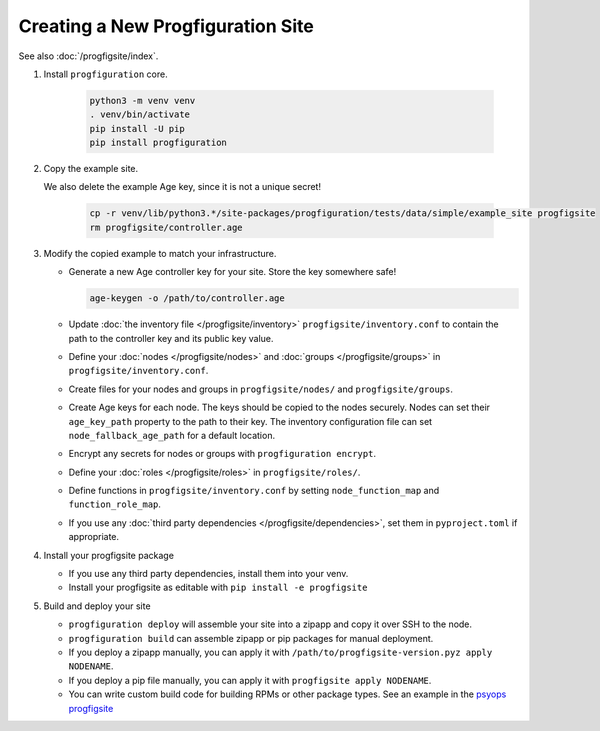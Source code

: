 Creating a New Progfiguration Site
==================================

See also :doc:`/progfigsite/index`.

1.  Install ``progfiguration`` core.

        .. code-block:: bash

            python3 -m venv venv
            . venv/bin/activate
            pip install -U pip
            pip install progfiguration

2.  Copy the example site.

    We also delete the example Age key, since it is not a unique secret!

        .. code-block:: bash

            cp -r venv/lib/python3.*/site-packages/progfiguration/tests/data/simple/example_site progfigsite
            rm progfigsite/controller.age

3.  Modify the copied example to match your infrastructure.

    *   Generate a new Age controller key for your site.
        Store the key somewhere safe!

        .. code-block:: bash

            age-keygen -o /path/to/controller.age

    *   Update :doc:`the inventory file </progfigsite/inventory>` ``progfigsite/inventory.conf`` to contain the path to the controller key and its public key value.
    *   Define your :doc:`nodes </progfigsite/nodes>` and :doc:`groups </progfigsite/groups>` in ``progfigsite/inventory.conf``.
    *   Create files for your nodes and groups in ``progfigsite/nodes/`` and ``progfigsite/groups``.
    *   Create Age keys for each node.
        The keys should be copied to the nodes securely.
        Nodes can set their ``age_key_path`` property to the path to their key.
        The inventory configuration file can set ``node_fallback_age_path`` for a default location.
    *   Encrypt any secrets for nodes or groups with ``progfiguration encrypt``.
    *   Define your :doc:`roles </progfigsite/roles>` in ``progfigsite/roles/``.
    *   Define functions in ``progfigsite/inventory.conf`` by setting ``node_function_map`` and ``function_role_map``.
    *   If you use any :doc:`third party dependencies </progfigsite/dependencies>`,
        set them in ``pyproject.toml`` if appropriate.

4.  Install your progfigsite package

    *   If you use any third party dependencies, install them into your venv.
    *   Install your progfigsite as editable with ``pip install -e progfigsite``

5.  Build and deploy your site

    *   ``progfiguration deploy`` will assemble your site into a zipapp and copy it over SSH to the node.
    *   ``progfiguration build`` can assemble zipapp or pip packages for manual deployment.
    *   If you deploy a zipapp manually, you can apply it with ``/path/to/progfigsite-version.pyz apply NODENAME``.
    *   If you deploy a pip file manually, you can apply it with ``progfigsite apply NODENAME``.
    *   You can write custom build code for building RPMs or other package types.
        See an example in the `psyops progfigsite <https://github.com/mrled/psyops/blob/master/progfigsite/progfigsite/cli/progfigsite_buildapk_cmd.py>`_
